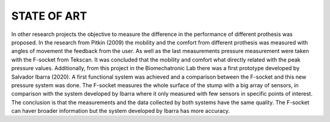 STATE OF ART
============

In other research projects the objective to measure the difference in the performance of different prothesis was proposed. In the research from Pitkin (2009) the mobility and the comfort from different prothesis was measured with angles of movement the feedback from the user. As well as the last measurements pressure measurement were taken with the F-socket from Tekscan. It was concluded that the mobility and comfort what directly related with the peak pressure values. 
Additionally, from this project in the Biomechatronic Lab there was a first prototype developed by Salvador Ibarra (2020). A first functional system was achieved and a comparison between the F-socket and this new pressure system was done. The F-socket measures the whole surface of the stump with a big array of sensors, in comparison with the system developed by Ibarra where it only measured with few sensors in specific points of interest. The conclusion is that the measurements and the data collected by both systems have the same quality. The F-socket can haver broader information but the system developed by Ibarra has more accuracy. 
